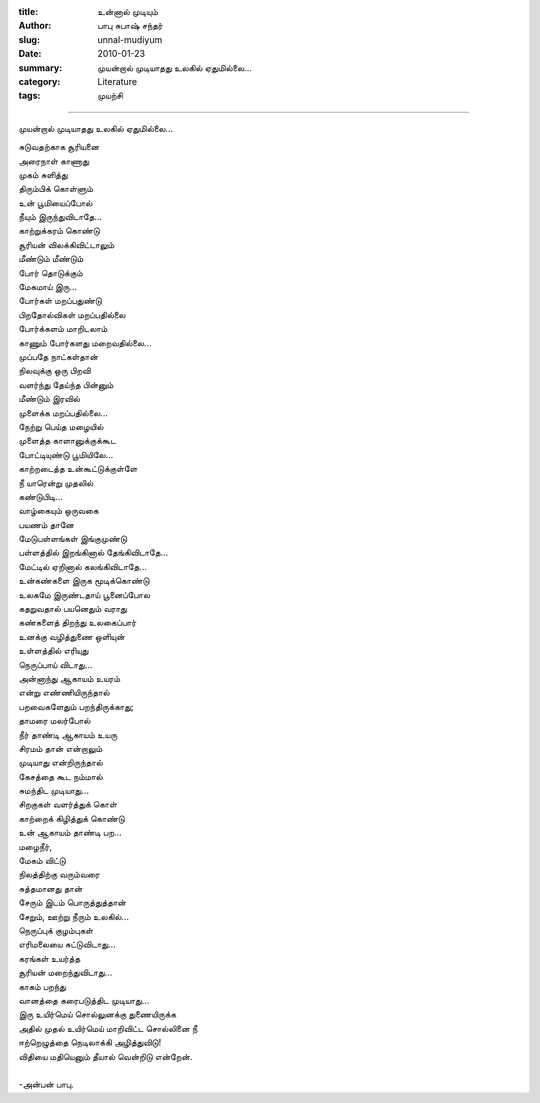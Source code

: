 :title: உன்னால் முடியும்
:author: பாபு சுபாஷ் சந்தர்
:slug: unnal-mudiyum
:date: 2010-01-23
:summary: முயன்றால் முடியாதது உலகில் ஏதுமில்லை...
:category: Literature
:tags: முயற்சி

-------------------------

முயன்றால் முடியாதது உலகில் ஏதுமில்லை...

.. _poem:
.. line-block::

  சுடுவதற்காக சூரியனை
  அரைநாள் காணாது
  முகம் சுளித்து
  திரும்பிக் கொள்ளும்
  உன் பூமியைப்போல்
  நீயும் இருந்துவிடாதே...
  காற்றுக்கரம் கொண்டு
  சூரியன் விலக்கிவிட்டாலும்
  மீண்டும் மீண்டும்
  போர் தொடுக்கும்
  மேகமாய் இரு...
  போர்கள் மறப்பதுண்டு
  பிறதோல்விகள் மறப்பதில்லை
  போர்க்களம் மாறிடலாம்
  காணும் போர்களது மறைவதில்லை...
  முப்பதே நாட்கள்தான்
  நிலவுக்கு ஒரு பிறவி
  வளர்ந்து தேய்ந்த பின்னும்
  மீண்டும் இரவில்
  முளைக்க மறப்பதில்லை...
  நேற்று பெய்த மழையில்
  முளைத்த காளானுக்குக்கூட
  போட்டியுண்டு பூமியிலே...
  காற்றடைத்த உன்கூட்டுக்குள்ளே
  நீ யாரென்று முதலில்
  கண்டுபிடி...
  வாழ்கையும் ஒருவகை
  பயணம் தானே
  மேடுபள்ளங்கள் இங்குமுண்டு
  பள்ளத்தில் இறங்கினால் தேங்கிவிடாதே...
  மேட்டில் ஏறினால் கலங்கிவிடாதே...
  உன்கண்களை இருக மூடிக்கொண்டு
  உலகமே இருண்டதாய் பூனைப்போல
  கதறுவதால் பயனெதும் வராது
  கண்களைத் திறந்து உலகைப்பார்
  உனக்கு வழித்துணை ஒளியுன்
  உள்ளத்தில் எரியுது
  நெருப்பாய் விடாது...
  அன்னாந்து ஆகாயம் உயரம்
  என்று எண்ணியிருந்தால்
  பறவைகளேதும் பறந்திருக்காது;
  தாமரை மலர்போல்
  நீர் தாண்டி ஆகாயம் உயரு
  சிரமம் தான் என்றாலும்
  முடியாது என்றிருந்தால்
  கேசத்தை கூட நம்மால்
  சுமந்திட முடியாது...
  சிறகுகள் வளர்த்துக் கொள்
  காற்றைக் கிழித்துக் கொண்டு
  உன் ஆகாயம் தாண்டி பற...
  மழைநீர்,
  மேகம் விட்டு
  நிலத்திற்கு வரும்வரை
  சுத்தமானது தான்
  சேரும் இடம் பொருத்துத்தான்
  சேறும், ஊற்று நீரும் உலகில்...
  நெருப்புக் குழம்புகள்
  எரிமலையை சுட்டுவிடாது...
  கரங்கள் உயர்த்த
  சூரியன் மறைந்துவிடாது...
  காகம் பறந்து
  வானத்தை கரைபடுத்திட முடியாது...
  இரு உயிர்மெய் சொல்லுனக்கு துணையிருக்க
  அதில் முதல் உயிர்மெய் மாறிவிட்ட சொல்லினை நீ
  ஈற்றெழுத்தை நெடிலாக்கி அழித்துவிடு!
  விதியை மதியெனும் தீயால் வென்றிடு என்றேன்.

  -அன்பன் பாபு.
